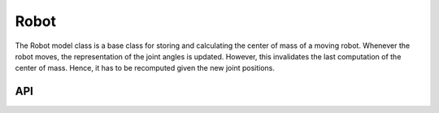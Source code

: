=====
Robot
=====

The Robot model class is a base class for storing and calculating the center of mass of a moving robot.
Whenever the robot moves, the representation of the joint angles is updated. However, this invalidates
the last computation of the center of mass. Hence, it has to be recomputed given the new joint positions.

API
---

.. doxygenclass:: hector_math::RobotModel
   :members:
   :private-members:
   :undoc-members:

.. doxygenclass:: hector_math::RobotFootprint
   :members:
   :private-members:
   :undoc-members:
